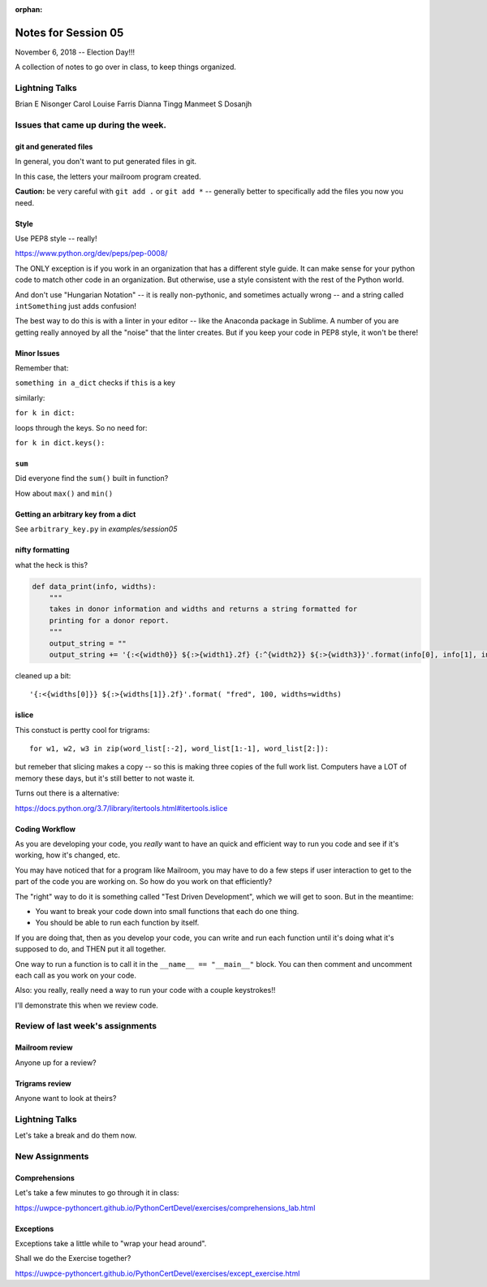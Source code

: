 
:orphan:

.. _notes_session05:

####################
Notes for Session 05
####################

November 6, 2018 -- Election Day!!!

A collection of notes to go over in class, to keep things organized.

Lightning Talks
===============

Brian E Nisonger
Carol Louise  Farris
Dianna  Tingg
Manmeet S Dosanjh


Issues that came up during the week.
====================================

git and generated files
-----------------------

In general, you don't want to put generated files in git.

In this case, the letters your mailroom program created.

**Caution:** be very careful with ``git add .`` or ``git add *`` -- generally better to specifically add the files you now you need.

Style
-----

Use PEP8 style -- really!

https://www.python.org/dev/peps/pep-0008/

The ONLY exception is if you work in an organization that has a different style guide. It can make sense for your python code to match other code in an organization. But otherwise, use a style consistent with the rest of the Python world.

And don't use "Hungarian Notation" -- it is really non-pythonic, and sometimes actually wrong -- and a string called ``intSomething`` just adds confusion!

The best way to do this is with a linter in your editor -- like the Anaconda package in Sublime. A number of you are getting really annoyed by all the "noise" that the linter creates. But if you keep your code in PEP8 style, it won't be there!


Minor Issues
------------

Remember that:

``something in a_dict`` checks if ``this`` is a key

similarly:

``for k in dict:``

loops through the keys. So no need for:

``for k in dict.keys():``

``sum``
-------

Did everyone find the ``sum()`` built in function?

How about ``max()`` and ``min()``


Getting an arbitrary key from a dict
------------------------------------

See ``arbitrary_key.py`` in `examples/session05`

nifty formatting
----------------

what the heck is this?

.. code-block:: python

    def data_print(info, widths):
        """
        takes in donor information and widths and returns a string formatted for
        printing for a donor report.
        """
        output_string = ""
        output_string += '{:<{width0}} ${:>{width1}.2f} {:^{width2}} ${:>{width3}}'.format(info[0], info[1], info[2], info[3], width0=widths[0], width1=widths[1]-1, width2=widths[2], width3=widths[3]-1)

cleaned up a bit::

    '{:<{widths[0]}} ${:>{widths[1]}.2f}'.format( "fred", 100, widths=widths)

islice
------

This constuct is pertty cool for trigrams::

  for w1, w2, w3 in zip(word_list[:-2], word_list[1:-1], word_list[2:]):

but remeber that slicing makes a copy -- so this is making three copies of the full work list. Computers have a LOT of memory these days, but it's still better to not waste it.

Turns out there is a alternative:

https://docs.python.org/3.7/library/itertools.html#itertools.islice


Coding Workflow
---------------

As you are developing your code, you *really* want to have an quick and efficient way to run you code and see if it's working, how it's changed, etc.

You may have noticed that for a program like Mailroom, you may have to do a few steps if user interaction to get to the part of the code you are working on. So how do you work on that efficiently?

The "right" way to do it is something called "Test Driven Development", which we will get to soon. But in the meantime:

* You want to break your code down into small functions that each do one thing.

* You should be able to run each function by itself.

If you are doing that, then as you develop your code, you can write and run each function until it's doing what it's supposed to do, and THEN put it all together.

One way to run a function is to call it in the ``__name__ == "__main__"`` block. You can then comment and uncomment each call as you work on your code.

Also: you really, really need a way to run your code with a couple keystrokes!!

I'll demonstrate this when we review code.



Review of last week's assignments
=================================

Mailroom review
---------------

Anyone up for a review?

Trigrams review
---------------

Anyone want to look at theirs?


Lightning Talks
===============

Let's take a break and do them now.

New Assignments
===============

Comprehensions
--------------


Let's take a few minutes to go through it in class:

https://uwpce-pythoncert.github.io/PythonCertDevel/exercises/comprehensions_lab.html

Exceptions
----------

Exceptions take a little while to "wrap your head around".

Shall we do the Exercise together?

https://uwpce-pythoncert.github.io/PythonCertDevel/exercises/except_exercise.html

